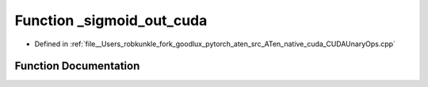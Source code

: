 .. _function_at__native___sigmoid_out_cuda:

Function _sigmoid_out_cuda
==========================

- Defined in :ref:`file__Users_robkunkle_fork_goodlux_pytorch_aten_src_ATen_native_cuda_CUDAUnaryOps.cpp`


Function Documentation
----------------------


.. doxygenfunction:: at::native::_sigmoid_out_cuda
